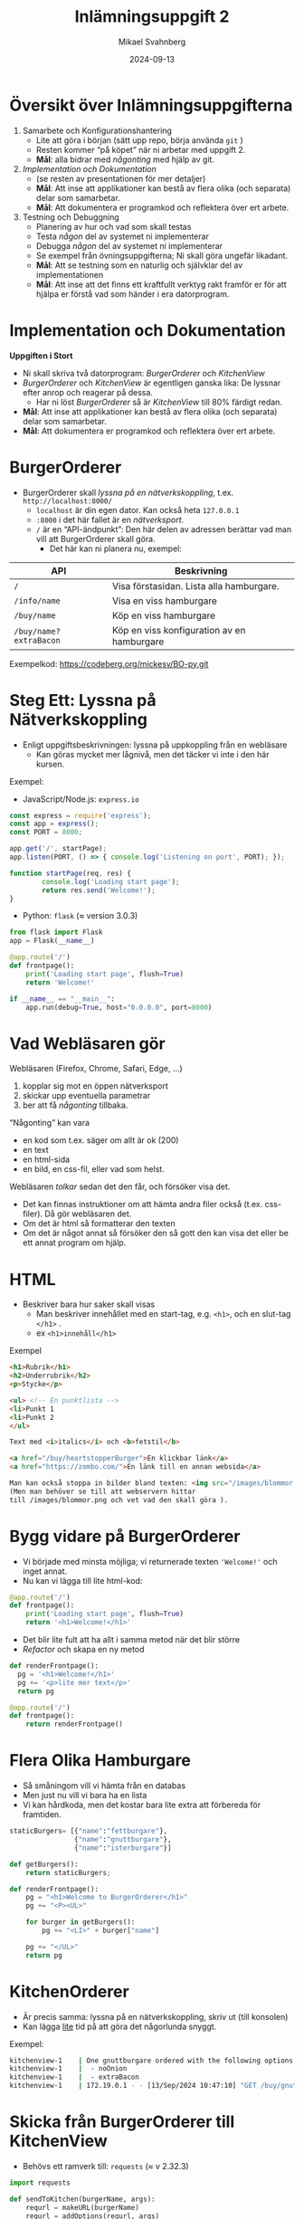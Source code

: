 #+Title: Inlämningsuppgift 2
#+Author: Mikael Svahnberg
#+Email: Mikael.Svahnberg@bth.se
#+Date: 2024-09-13
#+EPRESENT_FRAME_LEVEL: 1
#+OPTIONS: email:t <:t todo:t f:t ':t H:2 toc:nil
#+STARTUP: beamer num

#+LATEX_CLASS_OPTIONS: [10pt,t,a4paper]
#+BEAMER_THEME: BTH_msv

* Översikt över Inlämningsuppgifterna
1. Samarbete och Konfigurationshantering
   - Lite att göra i början (sätt upp repo, börja använda ~git~ )
   - Resten kommer "på köpet" när ni arbetar med uppgift 2.
   - *Mål*: alla bidrar med /någonting/ med hjälp av git.
2. /Implementation och Dokumentation/ 
   - (se resten av presentationen för mer detaljer)
   - *Mål*: Att inse att applikationer kan bestå av flera olika (och separata) delar som samarbetar.
   - *Mål*: Att dokumentera er programkod och reflektera över ert arbete.
3. Testning och Debuggning
   - Planering av hur och vad som skall testas
   - Testa /någon/ del av systemet ni implementerar
   - Debugga /någon/ del av systemet ni implementerar
   - Se exempel från övningsuppgifterna; Ni skall göra ungefär likadant.
   - *Mål*: Att se testning som en naturlig och självklar del av implementationen
   - *Mål*: Att inse att det finns ett kraftfullt verktyg rakt framför er för att hjälpa er förstå vad som händer i era datorprogram.
* Implementation och Dokumentation
*Uppgiften i Stort*
- Ni skall skriva två datorprogram: /BurgerOrderer/ och /KitchenView/
- /BurgerOrderer/ och /KitchenView/ är egentligen ganska lika: De lyssnar efter anrop och reagerar på dessa.
  - Har ni löst /BurgerOrderer/ så är /KitchenView/ till 80% färdigt redan.
- *Mål*: Att inse att applikationer kan bestå av flera olika (och separata) delar som samarbetar.
- *Mål*: Att dokumentera er programkod och reflektera över ert arbete.
* BurgerOrderer
[[../../Assignments/BurgerOrderer-Arkitektur.png]]

- BurgerOrderer skall /lyssna på en nätverkskoppling/, t.ex. =http://localhost:8000/=
  - =localhost= är din egen dator. Kan också heta =127.0.0.1=
  - =:8000= i det här fallet är en /nätverksport/.
  - =/= är en "API-ändpunkt": Den här delen av adressen berättar vad man vill att BurgerOrderer skall göra.
    - Det här kan ni planera nu, exempel:

| API                  | Beskrivning                                |
|----------------------+--------------------------------------------|
| =/=                    | Visa förstasidan. Lista alla hamburgare.   |
| =/info/name=           | Visa en viss hamburgare                    |
| =/buy/name=            | Köp en viss hamburgare                     |
| =/buy/name?extraBacon= | Köp en viss konfiguration av en hamburgare |
|----------------------+--------------------------------------------|

Exempelkod: https://codeberg.org/mickesv/BO-py.git

* Steg Ett: Lyssna på Nätverkskoppling
# Påminnelse till mig själv: demo med ncat

- Enligt uppgiftsbeskrivningen: lyssna på uppkoppling från en webläsare
  - Kan göras mycket mer lågnivå, men det täcker vi inte i den här kursen.

Exempel:
- JavaScript/Node.js: =express.io=
#+begin_src javascript
const express = require('express');
const app = express();
const PORT = 8000;

app.get('/', startPage);
app.listen(PORT, () => { console.log('Listening on port', PORT); });

function startPage(req, res) {
		console.log('Loading start page');
		return res.send('Welcome!');
}
#+end_src

- Python: =flask=  (\approx version 3.0.3)
#+begin_src python
  from flask import Flask
  app = Flask(__name__)

  @app.route('/')
  def frontpage():
      print('Loading start page', flush=True)
      return 'Welcome!'

  if __name__ == "__main__":
      app.run(debug=True, host="0.0.0.0", port=8000)
#+end_src
* Vad Webläsaren gör
Webläsaren (Firefox, Chrome, Safari, Edge, ...)
1. kopplar sig mot en öppen nätverksport
2. skickar upp eventuella parametrar
3. ber att få /någonting/ tillbaka.

"Någonting" kan vara
- en kod som t.ex. säger om allt är ok (200)
- en text
- en html-sida
- en bild, en css-fil, eller vad som helst.

Webläsaren /tolkar/ sedan det den får, och försöker visa det.
- Det kan finnas instruktioner om att hämta andra filer också (t.ex. css-filer). Då gör webläsaren det.
- Om det är html så formatterar den texten
- Om det är något annat så försöker den så gott den kan visa det eller be ett annat program om hjälp.
* HTML
- Beskriver bara hur saker skall visas
  - Man beskriver innehållet med en start-tag, e.g. =<h1>=, och en slut-tag =</h1>= .
  - ex =<h1>innehåll</h1>=
  
Exempel
#+begin_src html
  <h1>Rubrik</h1>
  <h2>Underrubrik</h2>
  <p>Stycke</p>

  <ul> <!-- En punktlista -->
  <li>Punkt 1
  <li>Punkt 2
  </ul>

  Text med <i>italics</i> och <b>fetstil</b>

  <a href="/buy/heartstopperBurger">En klickbar länk</a>
  <a href="https://zombo.com/">En länk till en annan websida</a>

  Man kan också stoppa in bilder bland texten: <img src="/images/blommor.png">
  (Men man behöver se till att webservern hittar 
  till /images/blommor.png och vet vad den skall göra ).
#+end_src
* Bygg vidare på BurgerOrderer
- Vi började med minsta möjliga; vi returnerade texten ='Welcome!'= och inget annat.
- Nu kan vi lägga till lite html-kod:

#+begin_src python
  @app.route('/')
  def frontpage():
      print('Loading start page', flush=True)
      return '<h1>Welcome!</h1>'
#+end_src

- Det blir lite fult att ha allt i samma metod när det blir större
- /Refactor/ och skapa en ny metod

#+begin_src python
  def renderFrontpage():
    pg = '<h1>Welcome!</h1>'
    pg += '<p>lite mer text</p>'
    return pg

  @app.route('/')
  def frontpage():
      return renderFrontpage()
#+end_src

* Flera Olika Hamburgare
- Så småningom vill vi hämta från en databas
- Men just nu vill vi bara ha en lista
- Vi kan hårdkoda, men det kostar bara lite extra att förbereda för framtiden.

#+begin_src python
staticBurgers= [{"name":"fettburgare"},
                {"name":"gnuttburgare"},
                {"name":"isterburgare"}]

def getBurgers():
    return staticBurgers;

def renderFrontpage():
    pg = "<h1>Welcome to BurgerOrderer</h1>"
    pg += "<P><UL>"
    
    for burger in getBurgers():
        pg += "<LI>" + burger["name"]

    pg += "</UL>"
    return pg
#+end_src
* KitchenOrderer
- Är precis samma: lyssna på en nätverkskoppling, skriv ut (till konsolen)
- Kan lägga _lite_ tid på att göra det någorlunda snyggt.

Exempel:
#+begin_src bash
kitchenview-1    | One gnuttburgare ordered with the following options:
kitchenview-1    |  - noOnion
kitchenview-1    |  - extraBacon
kitchenview-1    | 172.19.0.1 - - [13/Sep/2024 10:47:10] "GET /buy/gnuttburgare?noOnion&extraBacon HTTP/1.1" 200 -
#+end_src
* Skicka från BurgerOrderer till KitchenView
- Behövs ett ramverk till: =requests= (\approx v 2.32.3)

#+begin_src python
  import requests

  def sendToKitchen(burgerName, args):
      requrl = makeURL(burgerName)
      requrl = addOptions(requrl, args)

      print('Using KitchenView URL: ' + requrl) 
      # exempel på requrl: http://kitchenview:5000/buy/gnuttburgare?noOnion&extraBacon&
      requests.get(requrl);
      return
#+end_src
* Sammanfattning
- Exempelkod: https://codeberg.org/mickesv/BO-py.git
- Skriv applikationerna /BurgerOrderer/ och /KitchenView/
  - BurgerOrderer skapar html-sidor som kan returneras till användarens webläsare.
  - Använd så lite HTML som nödvändigt för att få klickbara länkar
    - Olika länkar (ex. till =/=,   =/buy/= , =/info/=  ) ger olika svar.
  - KitchenView tar bara emot information och skriver ut till skärmen.
- Jobba med detta ett tag, så småningom kommer vi
  - Stoppa in BurgerOrderer och KitchenView i varsin liten Container (med /Docker/ eller /podman/ )
  - Hänga på en databas som BurgerOrderer använder sig av.


